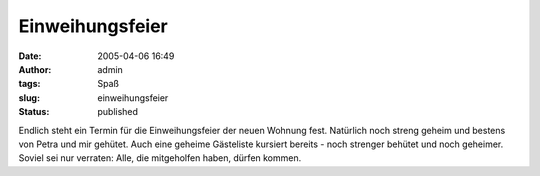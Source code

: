 Einweihungsfeier
################
:date: 2005-04-06 16:49
:author: admin
:tags: Spaß
:slug: einweihungsfeier
:status: published

.. raw:: html

   <div>

Endlich steht ein Termin für die Einweihungsfeier der neuen Wohnung
fest. Natürlich noch streng geheim und bestens von Petra und mir
gehütet. Auch eine geheime Gästeliste kursiert bereits - noch strenger
behütet und noch geheimer. Soviel sei nur verraten: Alle, die
mitgeholfen haben, dürfen kommen.

.. raw:: html

   </div>
